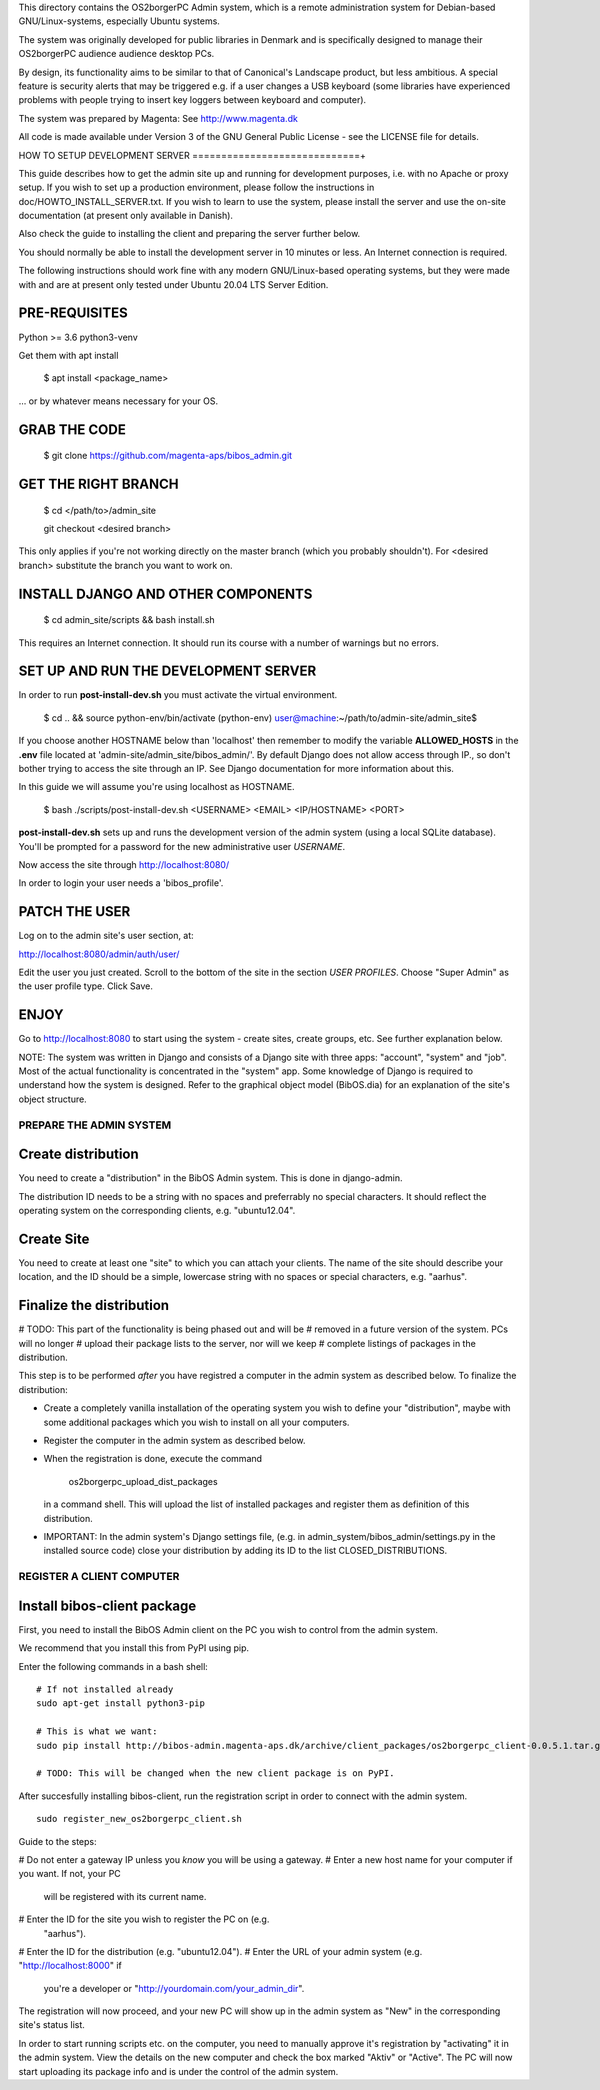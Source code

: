 This directory contains the OS2borgerPC Admin system, which is a remote
administration system for Debian-based GNU/Linux-systems, especially
Ubuntu systems.

The system was originally developed for public libraries in Denmark and
is specifically designed to manage their OS2borgerPC audience audience
desktop PCs.

By design, its functionality aims to be similar to that of Canonical's
Landscape product, but less ambitious. A special feature is security
alerts that may be triggered e.g. if a user changes a USB keyboard (some
libraries have experienced problems with people trying to insert key
loggers between keyboard and computer).

The system was prepared by Magenta: See http://www.magenta.dk

All code is made available under Version 3 of the GNU General Public
License - see the LICENSE file for details.



HOW TO SETUP DEVELOPMENT SERVER
=============================+

This guide describes how to get the admin site up and running for
development purposes, i.e. with no Apache or proxy setup. If you wish to
set up a production environment, please follow the instructions in
doc/HOWTO_INSTALL_SERVER.txt. If you wish to learn to use the system,
please install the server and use the on-site documentation (at present
only available in Danish).

Also check the guide to installing the client and preparing the server
further below.


You should normally be able to  install the development server in  10
minutes or less. An Internet connection is required.

The following instructions should work fine with any modern
GNU/Linux-based operating systems, but they were made with and are at
present only tested under Ubuntu 20.04 LTS Server Edition.



PRE-REQUISITES
++++++++++++++

Python >= 3.6
python3-venv

Get them with apt install


    $ apt install <package_name>


... or by whatever means necessary for your OS.


GRAB THE CODE
+++++++++++++


    $ git clone https://github.com/magenta-aps/bibos_admin.git


GET THE RIGHT BRANCH
++++++++++++++++++++


    $ cd </path/to>/admin_site



    git checkout <desired branch>

This only applies if you're not working directly on the master branch
(which you probably shouldn't). For <desired branch> substitute the branch
you want to work on.


INSTALL DJANGO AND OTHER COMPONENTS
+++++++++++++++++++++++++++++++++++



    $ cd admin_site/scripts && bash install.sh


This requires an Internet connection. It should run its course with a
number of warnings but no errors.


SET UP AND RUN THE DEVELOPMENT SERVER
+++++++++++++++++++++++++++++++++++++

In order to run **post-install-dev.sh** you must activate the virtual environment. 


    $ cd .. && source python-env/bin/activate
    (python-env) user@machine:~/path/to/admin-site/admin_site$

If you choose another HOSTNAME below than 'localhost' then remember to modify the variable
**ALLOWED_HOSTS** in the **.env** file located at 'admin-site/admin_site/bibos_admin/'.
By default Django does not allow access through IP., so don't bother trying to access 
the site through an IP. See Django documentation for more information about this.

In this guide we will assume you're using localhost as HOSTNAME.


    $ bash ./scripts/post-install-dev.sh <USERNAME> <EMAIL> <IP/HOSTNAME> <PORT>


**post-install-dev.sh** sets up and runs the development version of the admin 
system (using a local SQLite database). You'll be prompted for a password for the
new administrative user `USERNAME`.

Now access the site through http://localhost:8080/

In order to login your user needs a 'bibos_profile'.

PATCH THE USER
++++++++++++++

Log on to the admin site's user section, at:

http://localhost:8080/admin/auth/user/

Edit the user you just created. Scroll to the bottom of the site in the section 
*USER PROFILES*. Choose "Super Admin" as the user profile type. Click Save.

ENJOY
+++++

Go to http://localhost:8080 to start using the system - create sites,
create groups, etc. See further explanation below.

NOTE: The system was written in Django and consists of a Django site
with three apps: "account", "system" and "job". Most of the actual
functionality is concentrated in the "system"  app. Some knowledge of
Django is required to understand how the system is designed. Refer to
the graphical object model (BibOS.dia) for an explanation of the site's
object structure.



PREPARE THE ADMIN SYSTEM
========================


Create distribution
+++++++++++++++++++

You need to create a "distribution" in the BibOS Admin system.  This is
done in django-admin.  

The distribution ID needs to be a string with no spaces and preferrably
no special characters. It should reflect the operating system on the
corresponding clients, e.g. "ubuntu12.04".


Create Site 
+++++++++++

You need to create at least one "site" to which you can attach your
clients. The name of the site should describe your location, and the ID
should be a simple, lowercase string with no spaces or special
characters, e.g.  "aarhus".


Finalize the distribution
+++++++++++++++++++++++++

# TODO: This part of the functionality is being phased out and will be 
#       removed in a future version of the system. PCs will no longer
#       upload their package lists to the server, nor will we keep
#       complete listings of packages in the distribution.

This step is to be performed *after* you have registred a computer in the
admin system as described below. To finalize the distribution:

* Create a completely vanilla installation of the operating system you
  wish to define your "distribution", maybe with some additional
  packages which you wish to install on all your computers.

* Register the computer in the admin system as described below.

* When the registration is done, execute the command 

    os2borgerpc_upload_dist_packages

  in a command shell. This will upload the list of installed packages
  and register them as definition of this distribution.

* IMPORTANT: In the admin system's Django settings file, (e.g. in
  admin_system/bibos_admin/settings.py in the installed source code)
  close your distribution by adding its ID to the list
  CLOSED_DISTRIBUTIONS. 


REGISTER A CLIENT COMPUTER
==========================


Install bibos-client package
++++++++++++++++++++++++++++

First, you need to install the BibOS Admin client on the PC you wish to
control from the admin system.

We recommend that you install this from PyPI using pip.

Enter the following commands in a bash shell::

    # If not installed already
    sudo apt-get install python3-pip

    # This is what we want:
    sudo pip install http://bibos-admin.magenta-aps.dk/archive/client_packages/os2borgerpc_client-0.0.5.1.tar.gz

    # TODO: This will be changed when the new client package is on PyPI.


After succesfully installing bibos-client, run the registration script
in order to connect with the admin system. ::

    sudo register_new_os2borgerpc_client.sh


Guide to the steps:

# Do not enter a gateway IP unless you *know* you will be using a gateway.
# Enter a new host name for your computer if you want. If not, your PC
  will be registered with its current name.
# Enter the ID for the site you wish to register the PC on (e.g.
  "aarhus").
# Enter the ID for the distribution (e.g. "ubuntu12.04").
# Enter the URL of your admin system (e.g. "http://localhost:8000" if
  you're a developer or "http://yourdomain.com/your_admin_dir".

The registration will now proceed, and your new PC will show up in the
admin system as "New" in the corresponding site's status list.

In order to start running scripts etc. on the computer, you need to
manually approve it's registration by "activating" it in the admin
system. View the details on the new computer and check the box marked
"Aktiv" or "Active". The PC will now start uploading its package info
and is under the control of the admin system.
